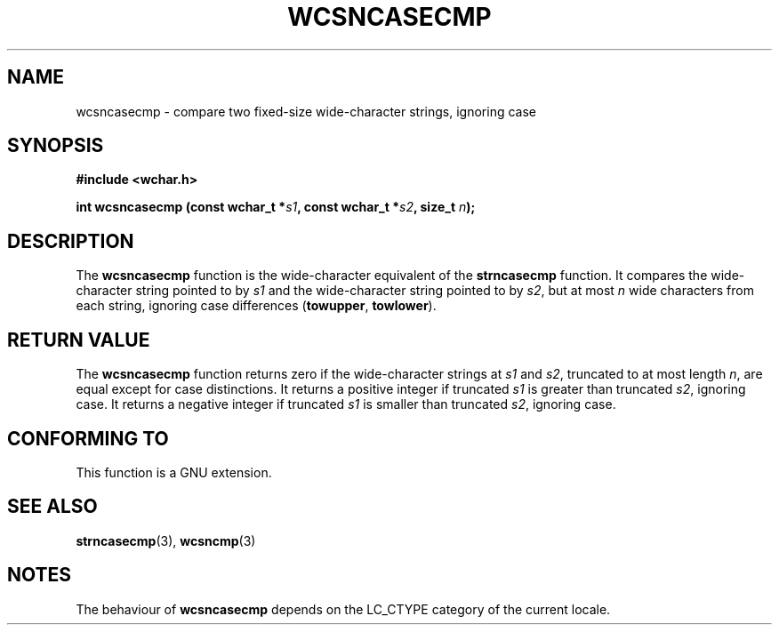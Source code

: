.\" Copyright (c) Bruno Haible <haible@clisp.cons.org>
.\"
.\" This is free documentation; you can redistribute it and/or
.\" modify it under the terms of the GNU General Public License as
.\" published by the Free Software Foundation; either version 2 of
.\" the License, or (at your option) any later version.
.\"
.\" References consulted:
.\"   GNU glibc-2 source code and manual
.\"   Dinkumware C library reference http://www.dinkumware.com/
.\"   OpenGroup's Single Unix specification http://www.UNIX-systems.org/online.html
.\"
.TH WCSNCASECMP 3  "July 25, 1999" "GNU" "Linux Programmer's Manual"
.SH NAME
wcsncasecmp \- compare two fixed-size wide-character strings, ignoring case
.SH SYNOPSIS
.nf
.B #include <wchar.h>
.sp
.BI "int wcsncasecmp (const wchar_t *" s1 ", const wchar_t *" s2 ", size_t " n );
.fi
.SH DESCRIPTION
The \fBwcsncasecmp\fP function is the wide-character equivalent of the
\fBstrncasecmp\fP function. It compares the wide-character string pointed to
by \fIs1\fP and the wide-character string pointed to by \fIs2\fP, but at most
\fIn\fP wide characters from each string, ignoring case differences
(\fBtowupper\fP, \fBtowlower\fP).
.SH "RETURN VALUE"
The \fBwcsncasecmp\fP function returns zero if the wide-character strings at
\fIs1\fP and \fIs2\fP, truncated to at most length \fIn\fP, are equal except
for case distinctions. It returns a positive integer if truncated \fIs1\fP is
greater than truncated \fIs2\fP, ignoring case. It returns a negative integer
if truncated \fIs1\fP is smaller than truncated \fIs2\fP, ignoring case.
.SH "CONFORMING TO"
This function is a GNU extension.
.SH "SEE ALSO"
.BR strncasecmp "(3), " wcsncmp (3)
.SH NOTES
The behaviour of \fBwcsncasecmp\fP depends on the LC_CTYPE category of the
current locale.
